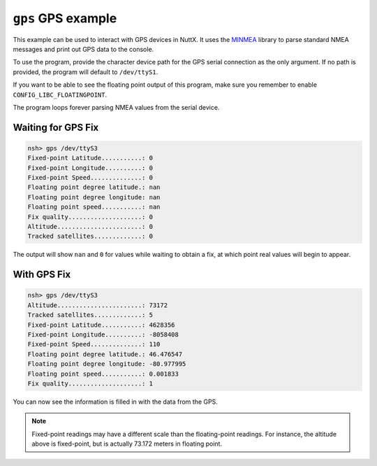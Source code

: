 ===================
``gps`` GPS example
===================

This example can be used to interact with GPS devices in NuttX. It uses the
`MINMEA <https://github.com/kosma/minmea>`_ library to parse standard NMEA
messages and print out GPS data to the console.

To use the program, provide the character device path for the GPS serial
connection as the only argument. If no path is provided, the program will
default to ``/dev/ttyS1``.

If you want to be able to see the floating point output of this program, make
sure you remember to enable ``CONFIG_LIBC_FLOATINGPOINT``.

The program loops forever parsing NMEA values from the serial device.

Waiting for GPS Fix
-------------------

.. code:: console

   nsh> gps /dev/ttyS3
   Fixed-point Latitude...........: 0
   Fixed-point Longitude..........: 0
   Fixed-point Speed..............: 0
   Floating point degree latitude.: nan
   Floating point degree longitude: nan
   Floating point speed...........: nan
   Fix quality....................: 0
   Altitude.......................: 0
   Tracked satellites.............: 0

The output will show ``nan`` and ``0`` for values while waiting to obtain a fix,
at which point real values will begin to appear.

With GPS Fix
------------

.. code:: console

   nsh> gps /dev/ttyS3
   Altitude.......................: 73172                                         
   Tracked satellites.............: 5                                             
   Fixed-point Latitude...........: 4628356                                       
   Fixed-point Longitude..........: -8058408                                      
   Fixed-point Speed..............: 110                                           
   Floating point degree latitude.: 46.476547                                     
   Floating point degree longitude: -80.977995                                    
   Floating point speed...........: 0.001833                                      
   Fix quality....................: 1                

You can now see the information is filled in with the data from the GPS.

.. note::

   Fixed-point readings may have a different scale than the floating-point
   readings. For instance, the altitude above is fixed-point, but is actually
   73.172 meters in floating point.
